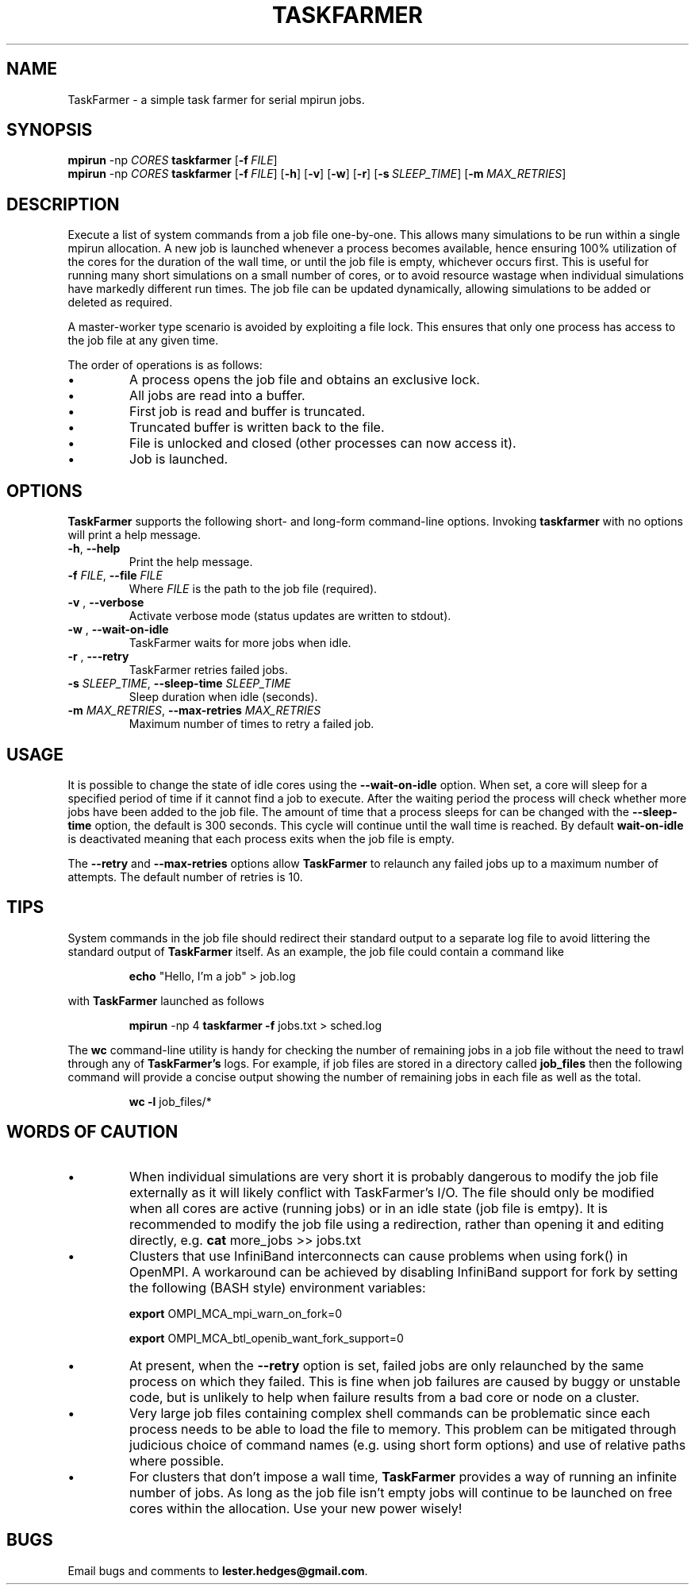 \" TaskFarmer man page
.if !\n(.g \{\
.   if !\w|\*(lq| \{\
.       ds lq ``
.       if \w'\(lq' .ds lq "\(lq
.   \}
.   if !\w|\*(rq| \{\
.       ds rq ''
.       if \w'\(rq' .ds rq "\(rq
.   \}
.\}
.de Id
.ds Dt \\$4
..
.Id $Id: taskfarmer.1,v 1.00 2013/07/11 12:25:32 lester Exp $
.TH TASKFARMER 1 \*(Dt "Lester Hedges"
.SH NAME
TaskFarmer \- a simple task farmer for serial mpirun jobs.
.SH SYNOPSIS
.B mpirun
-np
.I CORES
.B taskfarmer
.OP \-f FILE
.br
.B mpirun
-np
.I CORES
.B taskfarmer
.OP \-f FILE
.OP \-h
.OP \-v
.OP \-w
.OP \-r
.OP \-s SLEEP_TIME
.OP \-m MAX_RETRIES
.SH DESCRIPTION
.PP
Execute a list of system commands from a job file one-by-one. This allows
many simulations to be run within a single mpirun allocation. A new job is
launched whenever a process becomes available, hence ensuring 100% utilization
of the cores for the duration of the wall time, or until the job file is
empty, whichever occurs first. This is useful for running many short
simulations on a small number of cores, or to avoid resource wastage when
individual simulations have markedly different run times. The job file can
be updated dynamically, allowing simulations to be added or deleted as
required.
.PP
A master-worker type scenario is avoided by exploiting a file lock. This
ensures that only one process has access to the job file at any given time.
.PP
The order of operations is as follows:
.IP \[bu]
A process opens the job file and obtains an exclusive lock.
.IP \[bu]
All jobs are read into a buffer.
.IP \[bu]
First job is read and buffer is truncated.
.IP \[bu]
Truncated buffer is written back to the file.
.IP \[bu]
File is unlocked and closed (other processes can now access it).
.IP \[bu]
Job is launched.
.SH OPTIONS
.B
TaskFarmer
supports the following short- and long-form command-line options. Invoking
.B taskfarmer
with no options will print a help message.
.TP
.BR \-h ", " \-\^\-help
Print the help message.
.TP
.BI \-f " FILE" "\fR,\fP \-\^\-file "FILE
Where
.I FILE
is the path to the job file (required).
.TP
.BI \-v " " "\fR,\fP \-\^\-verbose
Activate verbose mode (status updates are written to stdout).
.TP
.BI \-w " " "\fR,\fP \-\^\-wait-on-idle
TaskFarmer waits for more jobs when idle.
.TP
.BI \-r " " "\fR,\fP \-\^\--retry
TaskFarmer retries failed jobs.
.TP
.BI \-s " SLEEP_TIME" "\fR,\fP \-\^\-sleep-time "SLEEP_TIME
Sleep duration when idle (seconds).
.TP
.BI \-m " MAX_RETRIES" "\fR,\fP \-\^\-max-retries "MAX_RETRIES
Maximum number of times to retry a failed job.
.SH USAGE
It is possible to change the state of idle cores using the
.B --wait-on-idle
option. When set, a core will sleep for a specified period of time if it
cannot find a job to execute. After the waiting period the process will
check whether more jobs have been added to the job file. The amount of time
that a process sleeps for can be changed with the
.B --sleep-time
option, the default is 300 seconds. This cycle will continue until the wall
time is reached. By default
.B wait-on-idle
is deactivated meaning that each process exits when the job file is empty.
.P
The
.B --retry
and
.B --max-retries
options allow
.B TaskFarmer
to relaunch any failed jobs up to a maximum number of attempts. The default
number of retries is 10.
.SH TIPS
System commands in the job file should redirect their standard output
to a separate log file to avoid littering the standard output of
.B TaskFarmer
itself. As an example, the job file could contain a command like
.IP
.B echo
"Hello, I'm a job" > job.log
.PP
with
.B TaskFarmer
launched as follows
.IP
.B mpirun
-np 4 \fBtaskfarmer
.B -f
jobs.txt > sched.log
.PP
The
.B wc
command-line utility is handy for checking the number of remaining
jobs in a job file without the need to trawl through any of
.B TaskFarmer's
logs. For example, if job files are stored in a directory called
.B job_files
then the following command will provide a concise output showing the number of
remaining jobs in each file as well as the total.
.IP
.B wc -l
job_files/*

.SH WORDS OF CAUTION
.IP \[bu]
When individual simulations are very short it is probably dangerous to
modify the job file externally as it will likely conflict with TaskFarmer's
I/O. The file should only be modified when all cores are active (running jobs)
or in an idle state (job file is emtpy). It is recommended to modify the job
file using a redirection, rather than opening it and editing directly,
e.g.
.B
cat
more_jobs >> jobs.txt
.IP \[bu]
Clusters that use InfiniBand interconnects can cause problems when using fork()
in OpenMPI. A workaround can be achieved by disabling InfiniBand support for
fork by setting the following (BASH style) environment variables:
.IP
.B export
OMPI_MCA_mpi_warn_on_fork=0
.IP
.B export
OMPI_MCA_btl_openib_want_fork_support=0
.IP \[bu]
At present, when the
.B --retry
option is set, failed jobs are only relaunched by the same process on which they
failed. This is fine when job failures are caused by buggy or unstable code,
but is unlikely to help when failure results from a bad core or node on a
cluster.
.IP \[bu]
Very large job files containing complex shell commands can be problematic
since each process needs to be able to load the file to memory. This
problem can be mitigated through judicious choice of command names
(e.g. using short form options) and use of relative paths where possible.
.IP \[bu]
For clusters that don't impose a wall time,
.B
TaskFarmer
provides a way of running an infinite number of jobs. As long as the job
file isn't empty jobs will continue to be launched on free cores within the
allocation. Use your new power wisely!
.SH BUGS
.PP
Email bugs and comments to
.BR lester.hedges@gmail.com .
